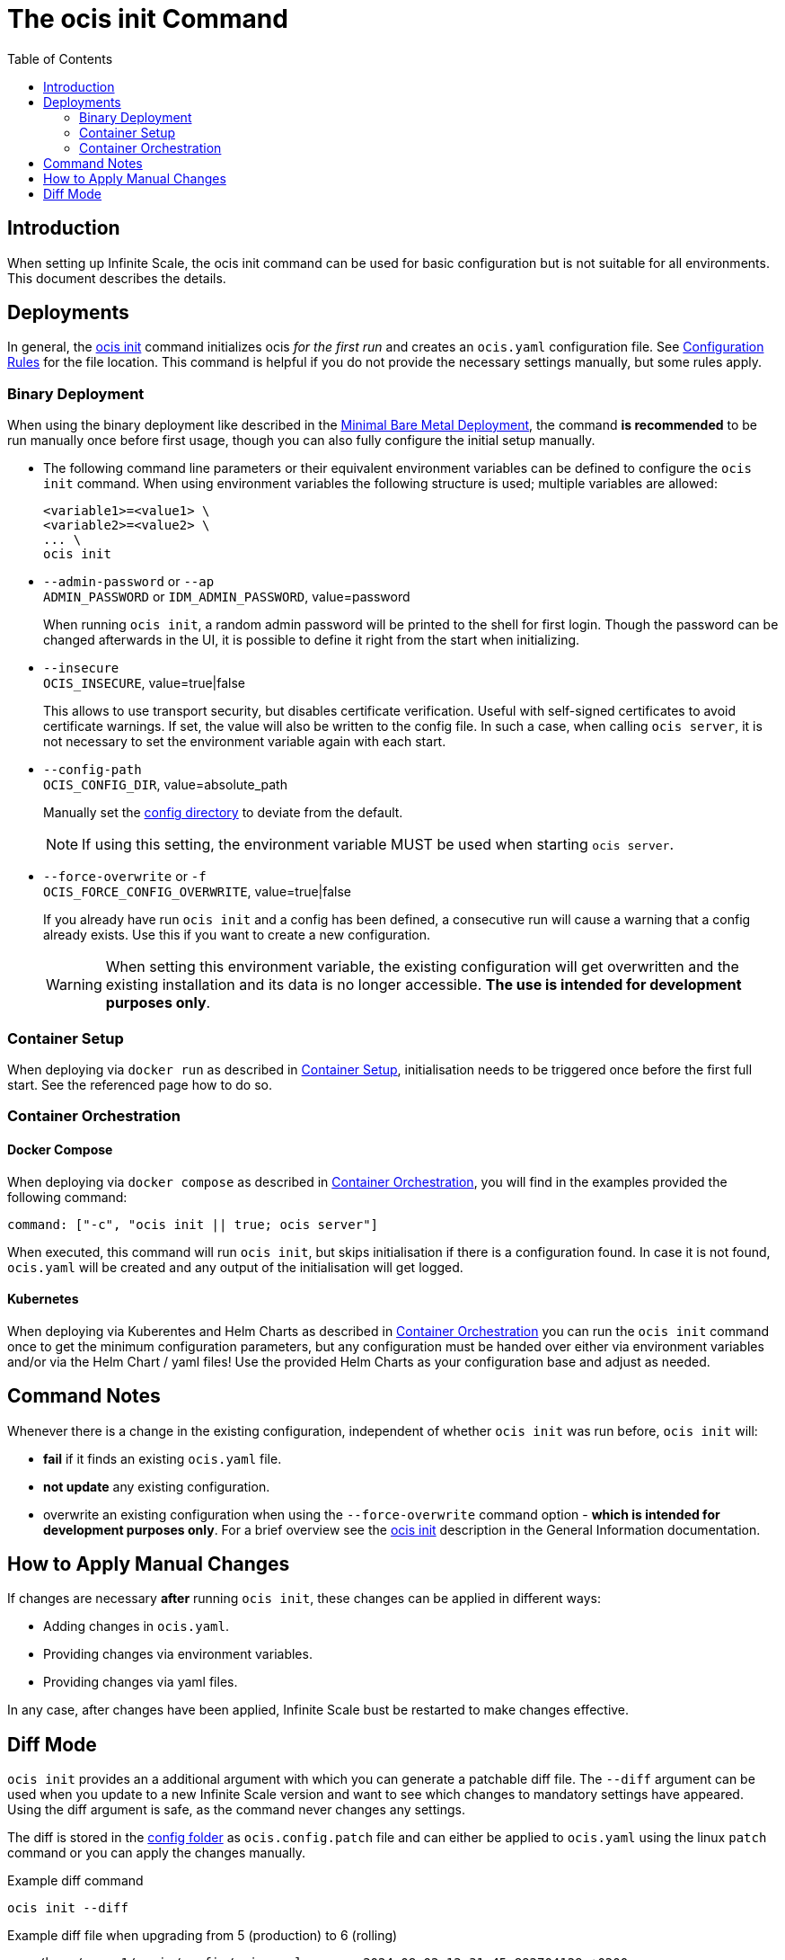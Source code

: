 = The ocis init Command
:toc: right
:description: When setting up Infinite Scale, the ocis init command can be used for basic configuration but is not suitable for all environments. This document describes the details. 

== Introduction

{description}

== Deployments

In general, the xref:deployment/general/general-info.adoc#initialize-infinite-scale[ocis init] command initializes ocis _for the first run_ and creates an `ocis.yaml` configuration file. See xref:deployment/general/general-info.adoc#configuration-rules[Configuration Rules] for the file location. This command is helpful if you do not provide the necessary settings manually, but some rules apply.

=== Binary Deployment

When using the binary deployment like described in the xref:depl-examples/minimal-bare-metal.adoc[Minimal Bare Metal Deployment], the command *is recommended* to be run manually once before first usage, though you can also fully configure the initial setup manually.

* The following command line parameters or their equivalent environment variables can be defined to configure the `ocis init` command. When using environment variables the following structure is used; multiple variables are allowed:
+
[source,bash]
----
<variable1>=<value1> \
<variable2>=<value2> \
... \
ocis init
----

* `--admin-password` or `--ap` +
`ADMIN_PASSWORD` or `IDM_ADMIN_PASSWORD`, value=password
+
When running `ocis init`, a random admin password will be printed to the shell for first login. Though the password can be changed afterwards in the UI, it is possible to define it right from the start when initializing.

* `--insecure` +
`OCIS_INSECURE`, value=true|false
+
This allows to use transport security, but disables certificate verification. Useful with self-signed certificates to avoid certificate warnings. If set, the value will also be written to the config file. In such a case, when calling `ocis server`, it is not necessary to set the environment variable again with each start.

* `--config-path` +
`OCIS_CONFIG_DIR`, value=absolute_path
+
--
Manually set the xref:deployment/general/general-info.adoc#configuration-directory[config directory] to deviate from the default.

NOTE: If using this setting, the environment variable MUST be used when starting `ocis server`.
--

* `--force-overwrite` or `-f` +
`OCIS_FORCE_CONFIG_OVERWRITE`, value=true|false
+
--
If you already have run `ocis init` and a config has been defined, a consecutive run will cause a warning that a config already exists. Use this if you want to create a new configuration.

WARNING: When setting this environment variable, the existing configuration will get overwritten and the existing installation and its data is no longer accessible. *The use is intended for development purposes only*.
--

=== Container Setup

When deploying via `docker run` as described in xref:deployment/container/container-setup.adoc[Container Setup], initialisation needs to be triggered once before the first full start. See the referenced page how to do so.

=== Container Orchestration
 
==== Docker Compose

When deploying via `docker compose` as described in xref:deployment/container/orchestration/orchestration.adoc[Container Orchestration], you will find in the examples provided the following command:

[source,bash]
----
command: ["-c", "ocis init || true; ocis server"]
----

When executed, this command will run `ocis init`, but skips initialisation if there is a configuration found. In case it is not found, `ocis.yaml` will be created and any output of the initialisation will get logged.

==== Kubernetes

When deploying via Kuberentes and Helm Charts as described in xref:deployment/container/orchestration/orchestration.adoc[Container Orchestration] you can run the `ocis init` command once to get the minimum configuration parameters, but any configuration must be handed over either via environment variables and/or via the Helm Chart / yaml files! Use the provided Helm Charts as your configuration base and adjust as needed.

== Command Notes

Whenever there is a change in the existing configuration, independent of whether `ocis init` was run before, `ocis init` will:

* *fail* if it finds an existing `ocis.yaml` file.
* *not update* any existing configuration.
* overwrite an existing configuration when using the `--force-overwrite` command option - *which is intended for development purposes only*. For a brief overview see the   xref:deployment/general/general-info.adoc#initialize-infinite-scale[ocis init] description in the General Information documentation.

== How to Apply Manual Changes

If changes are necessary *after* running `ocis init`, these changes can be applied in different ways:

* Adding changes in `ocis.yaml`.
* Providing changes via environment variables.
* Providing changes via yaml files.

In any case, after changes have been applied, Infinite Scale bust be restarted to make changes effective.

== Diff Mode

`ocis init` provides an a additional argument with which you can generate a patchable diff file. The `--diff` argument can be used when you update to a new Infinite Scale version and want to see which changes to mandatory settings have appeared. Using the diff argument is safe, as the command never changes any settings.

The diff is stored in the xref:deployment/general/general-info.adoc#default-paths[config folder] as `ocis.config.patch` file and can either be applied to `ocis.yaml` using the linux `patch` command or you can apply the changes manually.

.Example diff command
[source,bash]
----
ocis init --diff
----

.Example diff file when upgrading from 5 (production) to 6 (rolling)
[source,diff]
----
--- /home/user_1/.ocis/config/ocis.yaml        2024-08-02 12:31:45.892704129 +0200
+++ /home/user_1/.ocis/config/ocis.yaml.tmp    2024-08-02 12:34:07.881151244 +0200
@@ -27,6 +27,11 @@
     idm_password: W&U!5HMYKe^Kjb@bZQ9hK1+IQ*3C.eZ0
     reva_password: .5RpDorc*5L$kox#J-0PL@h^H+6V=Ezv
     idp_password: eGP$Of5C7$#%^ikG6K8p%LO9arNRnHEA
+collaboration:
+  wopi:
+    secret: ""
+  app:
+    insecure: true
 proxy:
   oidc:
     insecure: true
@@ -116,3 +121,7 @@
   service_account:
     service_account_id: 433d9b85-6a54-4ef0-87ff-b1c419eedcb8
     service_account_secret: 9&SO@a$t%G7wHup^QtQ^qXDqfDzo7TM&
+activitylog:
+  service_account:
+    service_account_id: 433d9b85-6a54-4ef0-87ff-b1c419eedcb8
+    service_account_secret: 9&SO@a$t%G7wHup^QtQ^qXDqfDzo7TM&
----

